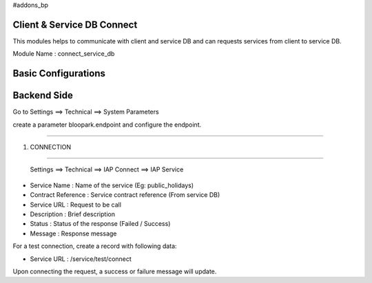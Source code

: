 #addons_bp

Client & Service DB Connect
=============================================================================

This modules helps to communicate with client and service DB and can requests
services from client to service DB.

Module Name : connect_service_db

Basic Configurations
====================

Backend Side
============

Go to Settings ==> Technical ==> System Parameters

create a parameter bloopark.endpoint and configure the endpoint.

----

1. CONNECTION

----

 Settings ==> Technical ==> IAP Connect ==> IAP Service

* Service Name : Name of the service (Eg: public_holidays)

* Contract Reference : Service contract reference (From service DB)

* Service URL : Request to be call

* Description : Brief description

* Status : Status of the response (Failed / Success)

* Message : Response message

For a test connection, create a record with following data:

* Service URL : /service/test/connect

Upon connecting the request, a success or failure message will update.
